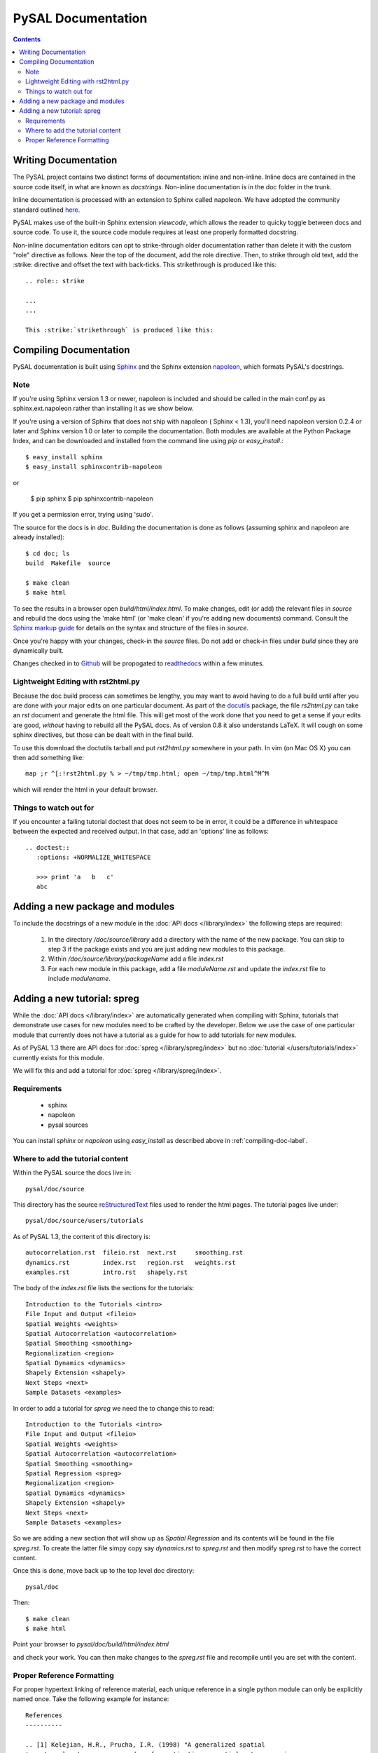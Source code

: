 .. role:: strike

*******************
PySAL Documentation
*******************
.. contents::

.. _compiling-doc-label:


Writing Documentation
=====================

The PySAL project contains two distinct forms of documentation: inline and
non-inline. Inline docs are contained in the source
code itself, in what are known as *docstrings*.  Non-inline documentation is in the
doc folder in the trunk. 

Inline documentation is processed with an extension to Sphinx called napoleon.
We have adopted the community standard outlined `here`_.

PySAL makes use of the built-in Sphinx extension *viewcode*, which allows the
reader to quicky toggle between docs and source code. To use it,
the source code module requires at least one properly formatted docstring.

Non-inline documentation editors can opt to strike-through older documentation rather than
delete it with the custom "role" directive as
follows.  Near the top of the document, add the role directive.  Then, to strike through old text, add the :strike:
directive and offset the text with back-ticks. This :strike:`strikethrough` is produced
like this::

  .. role:: strike

  ...
  ...

  This :strike:`strikethrough` is produced like this:

Compiling Documentation
=======================
 
PySAL documentation is built using `Sphinx`_ and the Sphinx extension `napoleon`_, which formats PySAL's docstrings. 

Note
----
If you're using Sphinx version 1.3 or newer, napoleon is included and should be called in the main conf.py as sphinx.ext.napoleon rather than installing it as we show below.

If you're using a version of Sphinx that does not ship with napoleon ( Sphinx < 1.3), you'll need napoleon version 0.2.4 or later and Sphinx version 1.0 or later to compile the documentation. 
Both modules are available at the Python Package Index, and can be downloaded and installed
from the command line using *pip* or *easy_install*.::

       $ easy_install sphinx
       $ easy_install sphinxcontrib-napoleon
or

       $ pip sphinx
       $ pip sphinxcontrib-napoleon
              
If you get a permission error, trying using 'sudo'. 

The source for the docs is in `doc`. Building the documentation is
done as follows (assuming sphinx and napoleon are already installed)::

        $ cd doc; ls
        build  Makefile  source

        $ make clean
        $ make html

To see the results in a browser open `build/html/index.html`. To make
changes, edit (or add) the relevant files in `source` and rebuild the
docs using the 'make html' (or 'make clean' if you're adding new documents) command. 
Consult the `Sphinx markup guide`_ for details on the syntax and structure of the files in `source`.

Once you're happy with your changes, check-in the `source` files. Do not
add or check-in files under  `build` since they are dynamically built.

Changes checked in to `Github`_ will be propogated to `readthedocs`_ within a few minutes.


Lightweight Editing with rst2html.py
------------------------------------

Because the doc build process can sometimes be lengthy, you may want to avoid
having to do a full build until after you are done with your major edits on
one particular document.  As part of the
`docutils`_ package,
the file `rs2html.py` can take an `rst` document and generate the html file.
This will get most of the work done that you need to get a sense if your edits
are good, *without* having to rebuild all the PySAL docs. As of version 0.8 it
also understands LaTeX. It will cough on some sphinx directives, but those can
be dealt with in the final build.

To use this download the doctutils tarball and put `rst2html.py` somewhere in
your path. In vim (on Mac OS X) you can then add something like::

    map ;r ^[:!rst2html.py % > ~/tmp/tmp.html; open ~/tmp/tmp.html^M^M

which will render the html in your default browser.

Things to watch out for
------------------------

If you encounter a failing tutorial doctest that does not seem to be in error, it could be 
a difference in whitespace between the expected and received output. In that case, add an 
'options' line as follows::
 
 .. doctest::
    :options: +NORMALIZE_WHITESPACE
	
    >>> print 'a   b   c'
    abc

Adding a new package and modules
================================

To include the docstrings of a new module in the :doc:`API docs </library/index>` the following steps are required:

 1. In the directory `/doc/source/library` add a directory with the name of
    the new package. You can skip to step 3 if the package exists and you are
    just adding new modules to this package.
 2. Within `/doc/source/library/packageName` add a file `index.rst`
 3. For each new module in this package, add a file `moduleName.rst` and
    update the `index.rst` file to include `modulename`.


Adding a new tutorial: spreg
============================

While the :doc:`API docs </library/index>` are automatically generated when
compiling with Sphinx, tutorials that demonstrate use cases for new modules
need to be crafted by the developer. Below we use the case of one particular
module that currently does not have a tutorial as a guide for how to add
tutorials for new modules.

As of PySAL 1.3 there are API docs for
:doc:`spreg </library/spreg/index>`
but no :doc:`tutorial </users/tutorials/index>` currently exists for this module. 

We will fix this and add a tutorial for
:doc:`spreg </library/spreg/index>`.


Requirements
------------

 - sphinx
 - napoleon
 - pysal sources


You can install `sphinx` or `napoleon` using `easy_install` as described
above in :ref:`compiling-doc-label`.

Where to add the tutorial content
---------------------------------

Within the PySAL source the docs live in::

    pysal/doc/source

This directory has the source `reStructuredText`_ files used to render the html
pages. The tutorial pages live under::

    pysal/doc/source/users/tutorials

As of PySAL 1.3, the content of this directory is::

	autocorrelation.rst  fileio.rst  next.rst     smoothing.rst
	dynamics.rst	     index.rst	 region.rst   weights.rst
	examples.rst	     intro.rst	 shapely.rst

The body of the `index.rst` file lists the sections for the tutorials::
	   
	   Introduction to the Tutorials <intro>
	   File Input and Output <fileio>
	   Spatial Weights <weights>
	   Spatial Autocorrelation <autocorrelation>
	   Spatial Smoothing <smoothing>
	   Regionalization <region>
	   Spatial Dynamics <dynamics>
	   Shapely Extension <shapely>
	   Next Steps <next>
	   Sample Datasets <examples>

In order to add a tutorial for `spreg` we need the to change this to read::

	   Introduction to the Tutorials <intro>
	   File Input and Output <fileio>
	   Spatial Weights <weights>
	   Spatial Autocorrelation <autocorrelation>
	   Spatial Smoothing <smoothing>
	   Spatial Regression <spreg>
	   Regionalization <region>
	   Spatial Dynamics <dynamics>
	   Shapely Extension <shapely>
	   Next Steps <next>
	   Sample Datasets <examples>

So we are adding a new section that will show up as `Spatial Regression` and
its contents will be found in the file `spreg.rst`. To create the latter
file simpy copy say `dynamics.rst` to `spreg.rst` and then modify `spreg.rst`
to have the correct content.

Once this is done, move back up to the top level doc directory::

	pysal/doc

Then::

        $ make clean
        $ make html

Point your browser to `pysal/doc/build/html/index.html`

and check your work. You can then make changes to the `spreg.rst` file and
recompile until you are set with the content.

Proper Reference Formatting
---------------------------

For proper hypertext linking of reference material, each unique reference in a
single python module can only be explicitly named once. Take the following example for
instance::

    References
    ----------

    .. [1] Kelejian, H.R., Prucha, I.R. (1998) "A generalized spatial
    two-stage least squares procedure for estimating a spatial autoregressive
    model with autoregressive disturbances". The Journal of Real State
    Finance and Economics, 17, 1.

It is "named" as "1".  Any other references (even the same paper) with the same "name" will cause a
Duplicate Reference error when Sphinx compiles the document.  Several
work-arounds are available but no concensus has emerged. 

One possible solution is to use an anonymous reference on any subsequent
duplicates, signified by a single underscore with no brackets.  Another solution
is to put all document references together at the bottom of the document, rather
than listing them at the bottom of each class, as has been done in some modules. 



.. _tutorial: /users/tutorials/index
.. _docutils: http://docutils.sourceforge.net/docs/user/tools.html
.. _API docs: /library/index
.. _spreg: /library/spreg/index
.. _Sphinx: http://pypi.python.org/pypi/Sphinx/
.. _here: https://github.com/numpy/numpy/blob/master/doc/HOWTO_DOCUMENT.rst.txt
.. _Github: http://github.com/pysal
.. _spreg: /library/spreg/index
.. _reStructuredText: http://sphinx.pocoo.org/rest.html
.. _Sphinx markup guide: http://sphinx.pocoo.org/contents.html
.. _napoleon: http://sphinxcontrib-napoleon.readthedocs.org/en/latest/sphinxcontrib.napoleon.html
.. _readthedocs: http://pysal.readthedocs.org/en/latest
